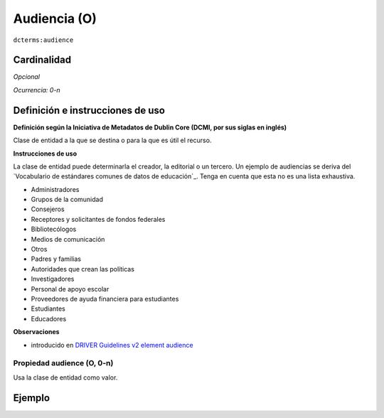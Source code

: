 .. _dct:audience:

Audiencia (O)
=============

``dcterms:audience``

Cardinalidad
~~~~~~~~~~~~

*Opcional*

*Ocurrencia: 0-n*

Definición e instrucciones de uso
~~~~~~~~~~~~~~~~~~~~~~~~~~~~~~~~~

**Definición según la Iniciativa de Metadatos de Dublin Core (DCMI, por sus siglas en inglés)**

Clase de entidad a la que se destina o para la que es útil el recurso.

**Instrucciones de uso**

La clase de entidad puede determinarla el creador, la editorial o un tercero. Un ejemplo de audiencias se deriva del `Vocabulario de estándares comunes de datos de educación`_. Tenga en cuenta que esta no es una lista exhaustiva.

* Administradores
* Grupos de la comunidad
* Consejeros
* Receptores y solicitantes de fondos federales
* Bibliotecólogos
* Medios de comunicación
* Otros
* Padres y familias
* Autoridades que crean las políticas
* Investigadores
* Personal de apoyo escolar
* Proveedores de ayuda financiera para estudiantes
* Estudiantes
* Educadores

**Observaciones**

* introducido en `DRIVER Guidelines v2 element audience`_

Propiedad audience (O, 0-n)
---------------------------

Usa la clase de entidad como valor.

Ejemplo
~~~~~~~
.. code-block:: xml
   :linenos:

   <dcterms:audience>Researchers</dcterms:audience>
   <dcterms:audience>Students</dcterms:audience>

.. _Common Education Data Standards vocabulary: https://ceds.ed.gov/element/001492
.. _DRIVER Guidelines v2 element audience: https://wiki.surfnet.nl/display/DRIVERguidelines/Audience

